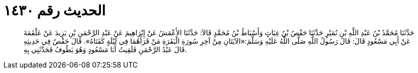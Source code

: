 
= الحديث رقم ١٤٣٠

[quote.hadith]
حَدَّثَنَا مُحَمَّدُ بْنُ عَبْدِ اللَّهِ بْنِ نُمَيْرٍ حَدَّثَنَا حَفْصُ بْنُ غِيَاثٍ وَأَسْبَاطُ بْنُ مُحَمَّدٍ قَالاَ: حَدَّثَنَا الأَعْمَشُ عَنْ إِبْرَاهِيمَ عَنْ عَبْدِ الرَّحْمَنِ بْنِ يَزِيدَ عَنْ عَلْقَمَةَ عَنْ أَبِي مَسْعُودٍ قَالَ: قَالَ رَسُولُ اللَّهِ صَلَّى اللَّهُ عَلَيْهِ وَسَلَّمَ:«الآيَتَانِ مِنْ آخِرِ سُورَةِ الْبَقَرَةِ مَنْ قَرَأَهُمَا فِي لَيْلَةٍ كَفَتَاهُ». قَالَ حَفْصٌ فِي حَدِيثِهِ قَالَ عَبْدُ الرَّحْمَنِ فَلَقِيتُ أَبَا مَسْعُودٍ وَهُوَ يَطُوفُ فَحَدَّثَنِي بِهِ.
